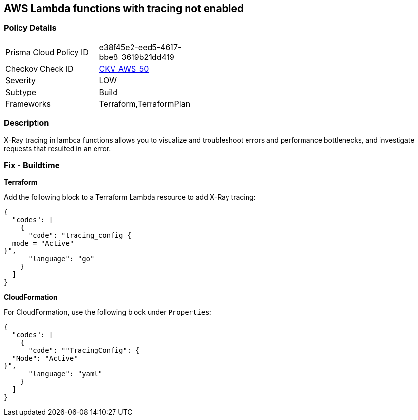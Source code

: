 == AWS Lambda functions with tracing not enabled


=== Policy Details 

[width=45%]
[cols="1,1"]
|=== 
|Prisma Cloud Policy ID 
| e38f45e2-eed5-4617-bbe8-3619b21dd419

|Checkov Check ID 
| https://github.com/bridgecrewio/checkov/tree/master/checkov/terraform/checks/resource/aws/LambdaXrayEnabled.py[CKV_AWS_50]

|Severity
|LOW

|Subtype
|Build

|Frameworks
|Terraform,TerraformPlan

|=== 



=== Description 


X-Ray tracing in lambda functions allows you to visualize and troubleshoot errors and performance bottlenecks, and investigate requests that resulted in an error.

////
=== Fix - Runtime


* AWS Console* 


To change the policy using the AWS Console, follow these steps:

. Log in to the AWS Management Console at https://console.aws.amazon.com/.

. Open the https://console.aws.amazon.com/lambda/ [Amazon Lambda console].

. Open the function to modify.

. Click the * Configuration* tab.

. Open the * Monitoring and operations tools* on the left side.

. Click * Edit*.

. Enable * Active tracing* for AWS X-ray.

. Click * Save*.


* CLI Command* 


To enable X-Ray tracing for a function, use the following command:
----
aws lambda update-function-configuration --function-name MY_FUNCTION \
--tracing-config Mode=Active
----
////

=== Fix - Buildtime


*Terraform* 


Add the following block to a Terraform Lambda resource to add X-Ray tracing:


[source,go]
----
{
  "codes": [
    {
      "code": "tracing_config {
  mode = "Active"
}",
      "language": "go"
    }
  ]
}
----


*CloudFormation* 


For CloudFormation, use the following block under `Properties`:


[source,yaml]
----
{
  "codes": [
    {
      "code": ""TracingConfig": {
  "Mode": "Active"
}",
      "language": "yaml"
    }
  ]
}
----
